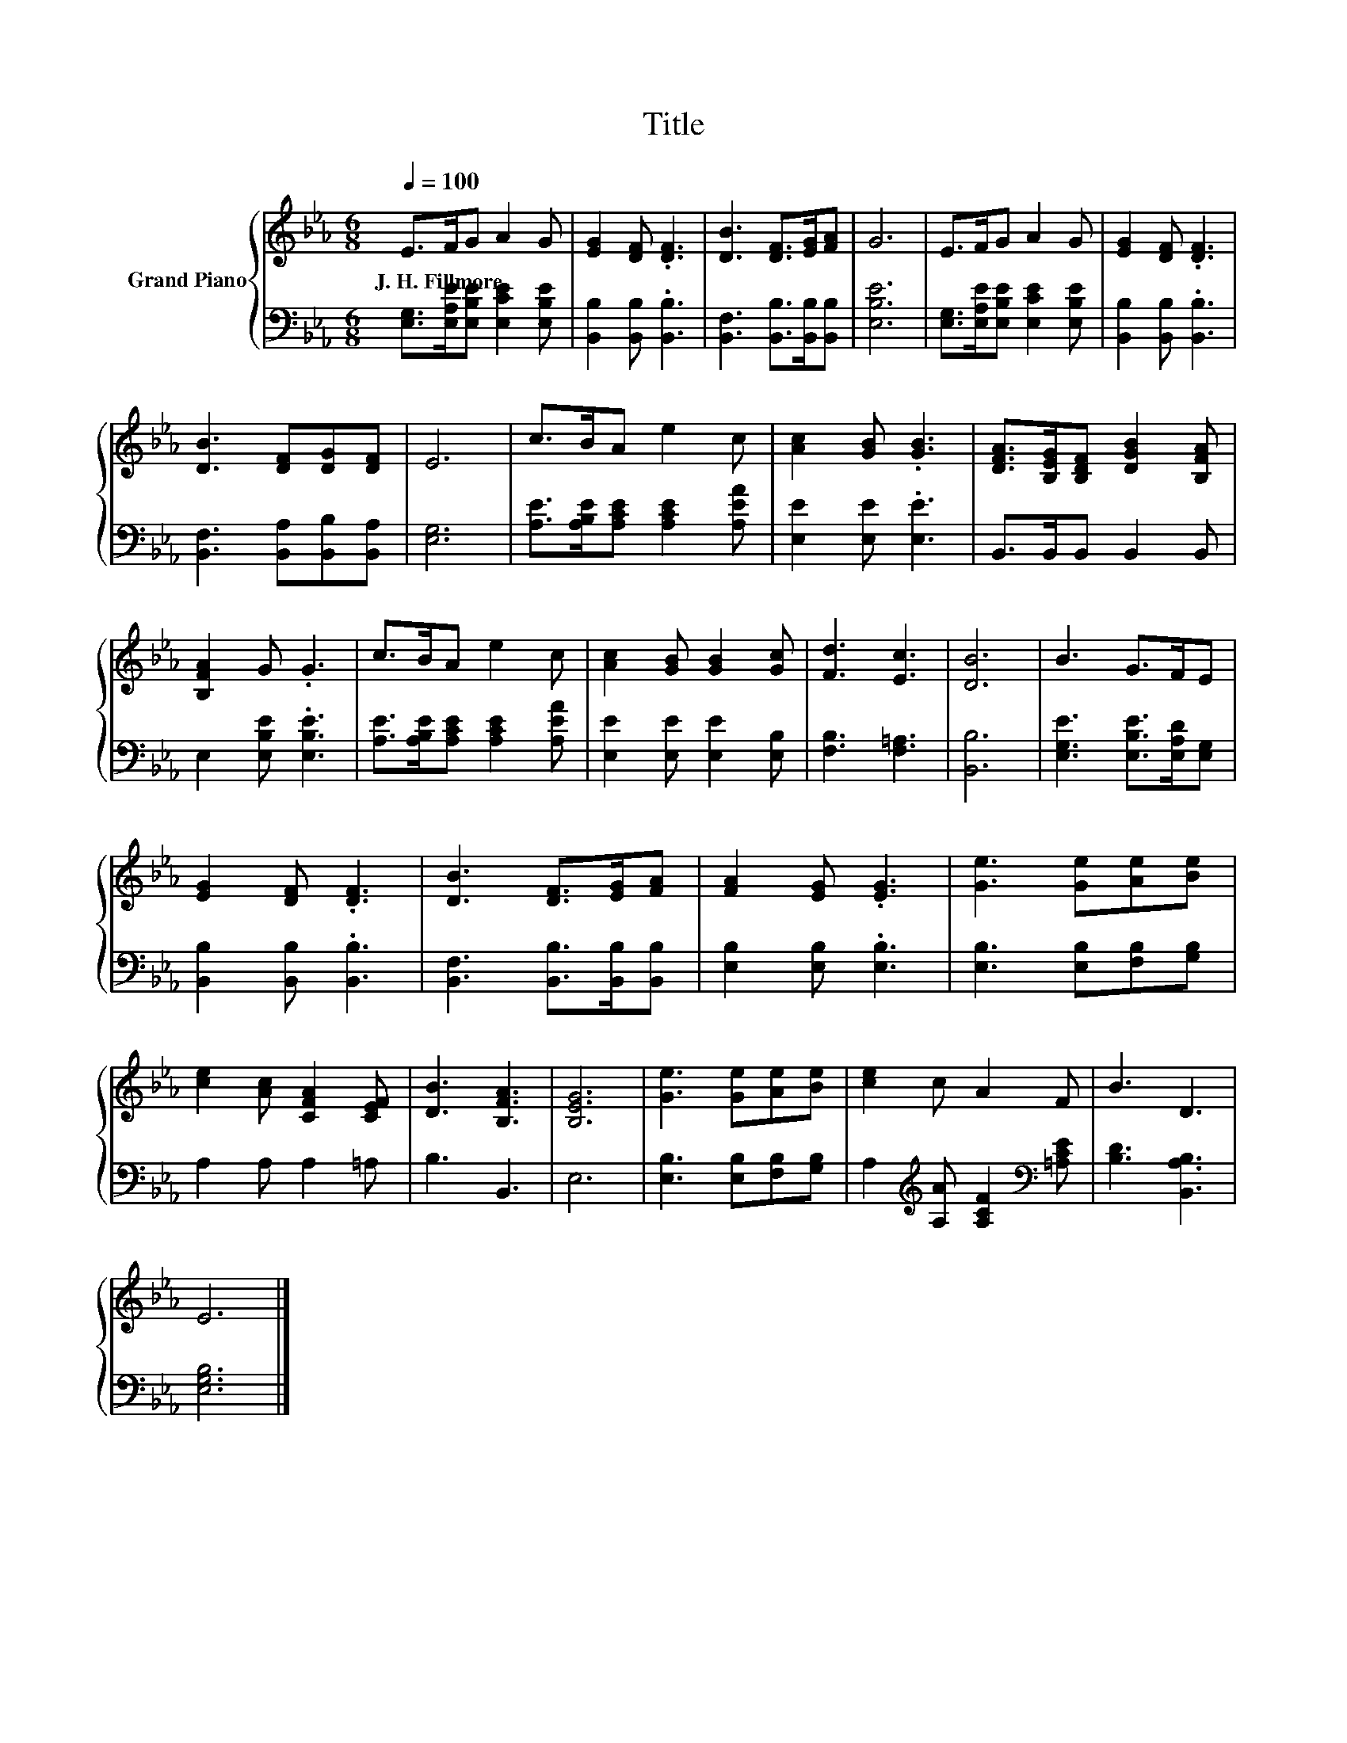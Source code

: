 X:1
T:Title
%%score { 1 | 2 }
L:1/8
Q:1/4=100
M:6/8
K:Eb
V:1 treble nm="Grand Piano"
V:2 bass 
V:1
 E>FG A2 G | [EG]2 [DF] .[DF]3 | [DB]3 [DF]>[EG][FA] | G6 | E>FG A2 G | [EG]2 [DF] .[DF]3 | %6
w: J.~H.~Fillmore * * * *||||||
 [DB]3 [DF][DG][DF] | E6 | c>BA e2 c | [Ac]2 [GB] .[GB]3 | [DFA]>[B,EG][B,DF] [DGB]2 [B,FA] | %11
w: |||||
 [B,FA]2 G .G3 | c>BA e2 c | [Ac]2 [GB] [GB]2 [Gc] | [Fd]3 [Ec]3 | [DB]6 | B3 G>FE | %17
w: ||||||
 [EG]2 [DF] .[DF]3 | [DB]3 [DF]>[EG][FA] | [FA]2 [EG] .[EG]3 | [Ge]3 [Ge][Ae][Be] | %21
w: ||||
 [ce]2 [Ac] [CFA]2 [CEF] | [DB]3 [B,FA]3 | [B,EG]6 | [Ge]3 [Ge][Ae][Be] | [ce]2 c A2 F | B3 D3 | %27
w: ||||||
 E6 |] %28
w: |
V:2
 [E,G,]>[E,A,E][E,B,E] [E,CE]2 [E,B,E] | [B,,B,]2 [B,,B,] .[B,,B,]3 | %2
 [B,,F,]3 [B,,B,]>[B,,B,][B,,B,] | [E,B,E]6 | [E,G,]>[E,A,E][E,B,E] [E,CE]2 [E,B,E] | %5
 [B,,B,]2 [B,,B,] .[B,,B,]3 | [B,,F,]3 [B,,A,][B,,B,][B,,A,] | [E,G,]6 | %8
 [A,E]>[A,B,E][A,CE] [A,CE]2 [A,EA] | [E,E]2 [E,E] .[E,E]3 | B,,>B,,B,, B,,2 B,, | %11
 E,2 [E,B,E] .[E,B,E]3 | [A,E]>[A,B,E][A,CE] [A,CE]2 [A,EA] | [E,E]2 [E,E] [E,E]2 [E,B,] | %14
 [F,B,]3 [F,=A,]3 | [B,,B,]6 | [E,G,E]3 [E,B,E]>[E,A,D][E,G,] | [B,,B,]2 [B,,B,] .[B,,B,]3 | %18
 [B,,F,]3 [B,,B,]>[B,,B,][B,,B,] | [E,B,]2 [E,B,] .[E,B,]3 | [E,B,]3 [E,B,][F,B,][G,B,] | %21
 A,2 A, A,2 =A, | B,3 B,,3 | E,6 | [E,B,]3 [E,B,][F,B,][G,B,] | %25
 A,2[K:treble] [A,A] [A,CF]2[K:bass] [=A,CE] | [B,D]3 [B,,A,B,]3 | [E,G,B,]6 |] %28

